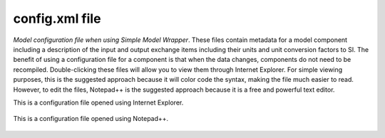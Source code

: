 .. index:: config

config.xml file
===============

*Model configuration file when using Simple Model Wrapper*.  These files contain metadata for a model component including a description of the input and output exchange items including their units and unit conversion factors to SI.  The benefit of using a configuration file for a component is that when the data changes, components do not need to be recompiled.  Double-clicking these files will allow you to view them through Internet Explorer.  For simple viewing purposes, this is the suggested approach because it will color code the syntax, making the file much easier to read.  However, to edit the files, Notepad++ is the suggested approach because it is a free and powerful text editor. 

This is a configuration file opened using Internet Explorer.

.. figure:: ./images/KeyTerms/HM_fig3.png
   :align: center

This is a configuration file opened using Notepad++.

.. figure:: ./images/KeyTerms/HM_fig4.png
   :align: center